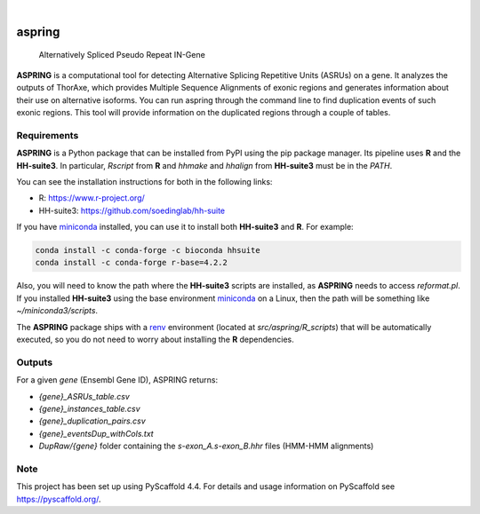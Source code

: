 .. image:: https://readthedocs.org/projects/aspring/badge/?version=latest
    :alt: ReadTheDocs
    :target: https://aspring.readthedocs.io/en/stable/
.. image:: https://img.shields.io/coveralls/github/PhyloSofS-Team/aspring/main.svg
    :alt: Coveralls
    :target: https://coveralls.io/r/PhyloSofS-Team/aspring
.. image:: https://img.shields.io/pypi/v/aspring.svg
    :alt: PyPI-Server
    :target: https://pypi.org/project/aspring/
.. image:: https://img.shields.io/badge/-PyScaffold-005CA0?logo=pyscaffold
    :alt: Project generated with PyScaffold
    :target: https://pyscaffold.org/

|

=======
aspring
=======


    Alternatively Spliced Pseudo Repeat IN-Gene


**ASPRING** is a computational tool for detecting Alternative Splicing Repetitive 
Units (ASRUs) on a gene. It analyzes the outputs of ThorAxe, which provides 
Multiple Sequence Alignments of exonic regions and generates information about 
their use on alternative isoforms. You can run aspring through the 
command line to find duplication events of such exonic regions. 
This tool will provide information on the duplicated regions through a 
couple of tables.

Requirements
============

**ASPRING** is a Python package that can be installed from PyPI using the pip 
package manager. Its pipeline uses **R** and the **HH-suite3**. In particular, 
`Rscript` from **R** and `hhmake` and `hhalign` from **HH-suite3** must be in 
the `PATH`. 

You can see the installation instructions for both in the following links:

- R: https://www.r-project.org/
- HH-suite3: https://github.com/soedinglab/hh-suite

If you have miniconda_ installed, you can use it to install both **HH-suite3** 
and **R**. For example:

.. code-block:: shell

    conda install -c conda-forge -c bioconda hhsuite
    conda install -c conda-forge r-base=4.2.2

Also, you will need to know the path where the **HH-suite3** scripts are 
installed, as **ASPRING** needs to access `reformat.pl`. If you 
installed **HH-suite3** using the base environment miniconda_ on a Linux, 
then the path will be something like `~/miniconda3/scripts`.

The **ASPRING** package ships with a renv_ environment 
(located at `src/aspring/R_scripts`) that will be automatically executed, 
so you do not need to worry about installing the **R** dependencies.

Outputs
=======

For a given `gene` (Ensembl Gene ID), ASPRING returns:


- `{gene}_ASRUs_table.csv`
- `{gene}_instances_table.csv`
- `{gene}_duplication_pairs.csv`
- `{gene}_eventsDup_withCols.txt`
- `DupRaw/{gene}` folder containing the `s-exon_A.s-exon_B.hhr` files (HMM-HMM alignments) 



.. _pyscaffold-notes:

Note
====

This project has been set up using PyScaffold 4.4. For details and usage
information on PyScaffold see https://pyscaffold.org/.


.. _miniconda: https://docs.conda.io/en/latest/miniconda.html
.. _renv: https://rstudio.github.io/renv/articles/renv.html
